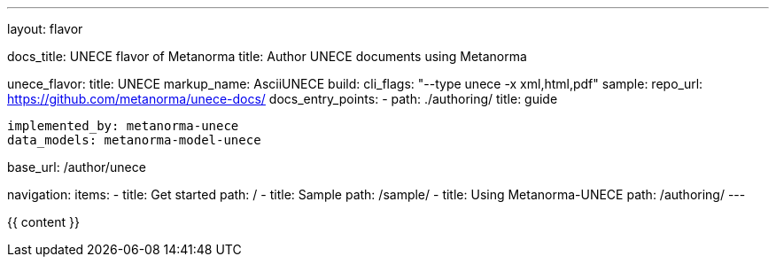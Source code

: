 ---
layout: flavor

docs_title: UNECE flavor of Metanorma
title: Author UNECE documents using Metanorma

unece_flavor:
  title: UNECE
  markup_name: AsciiUNECE
  build:
    cli_flags: "--type unece -x xml,html,pdf"
  sample:
    repo_url: https://github.com/metanorma/unece-docs/
  docs_entry_points: 
    - path: ./authoring/
      title: guide

  implemented_by: metanorma-unece
  data_models: metanorma-model-unece

base_url: /author/unece

navigation:
  items:
  - title: Get started
    path: /
  - title: Sample
    path: /sample/
  - title: Using Metanorma-UNECE
    path: /authoring/
---

{{ content }}
